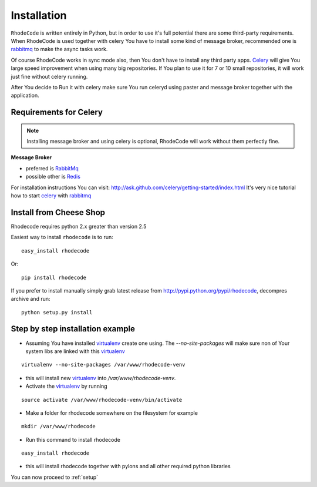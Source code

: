 .. _installation:

Installation
============

``RhodeCode`` is written entirely in Python, but in order to use it's full
potential there are some third-party requirements. When RhodeCode is used 
together with celery You have to install some kind of message broker,
recommended one is rabbitmq_ to make the async tasks work.

Of course RhodeCode works in sync mode also, then You don't have to install
any third party apps. Celery_ will give You large speed improvement when using
many big repositories. If You plan to use it for 7 or 10 small repositories, it
will work just fine without celery running.
   
After You decide to Run it with celery make sure You run celeryd using paster
and message broker together with the application.   

Requirements for Celery
-----------------------

.. note::
   Installing message broker and using celery is optional, RhodeCode will
   work without them perfectly fine.


**Message Broker** 

- preferred is `RabbitMq <http://www.rabbitmq.com/>`_
- possible other is `Redis <http://code.google.com/p/redis/>`_

For installation instructions You can visit: 
http://ask.github.com/celery/getting-started/index.html
It's very nice tutorial how to start celery_ with rabbitmq_

Install from Cheese Shop
------------------------
Rhodecode requires python 2.x greater than version 2.5

Easiest way to install ``rhodecode`` is to run::

 easy_install rhodecode

Or::

 pip install rhodecode

If you prefer to install manually simply grab latest release from
http://pypi.python.org/pypi/rhodecode, decompres archive and run::

   python setup.py install


Step by step installation example
---------------------------------


- Assuming You have installed virtualenv_ create one using. 
  The `--no-site-packages` will make sure non of Your system libs are linked 
  with this virtualenv_  

::

 virtualenv --no-site-packages /var/www/rhodecode-venv

- this will install new virtualenv_ into `/var/www/rhodecode-venv`. 
- Activate the virtualenv_ by running 

::

  source activate /var/www/rhodecode-venv/bin/activate
     
- Make a folder for rhodecode somewhere on the filesystem for example 

::

  mkdir /var/www/rhodecode
  
    
- Run this command to install rhodecode

::

  easy_install rhodecode 

- this will install rhodecode together with pylons
  and all other required python libraries


You can now proceed to :ref:`setup`

.. _virtualenv: http://pypi.python.org/pypi/virtualenv  
.. _python: http://www.python.org/
.. _mercurial: http://mercurial.selenic.com/
.. _celery: http://celeryproject.org/
.. _rabbitmq: http://www.rabbitmq.com/